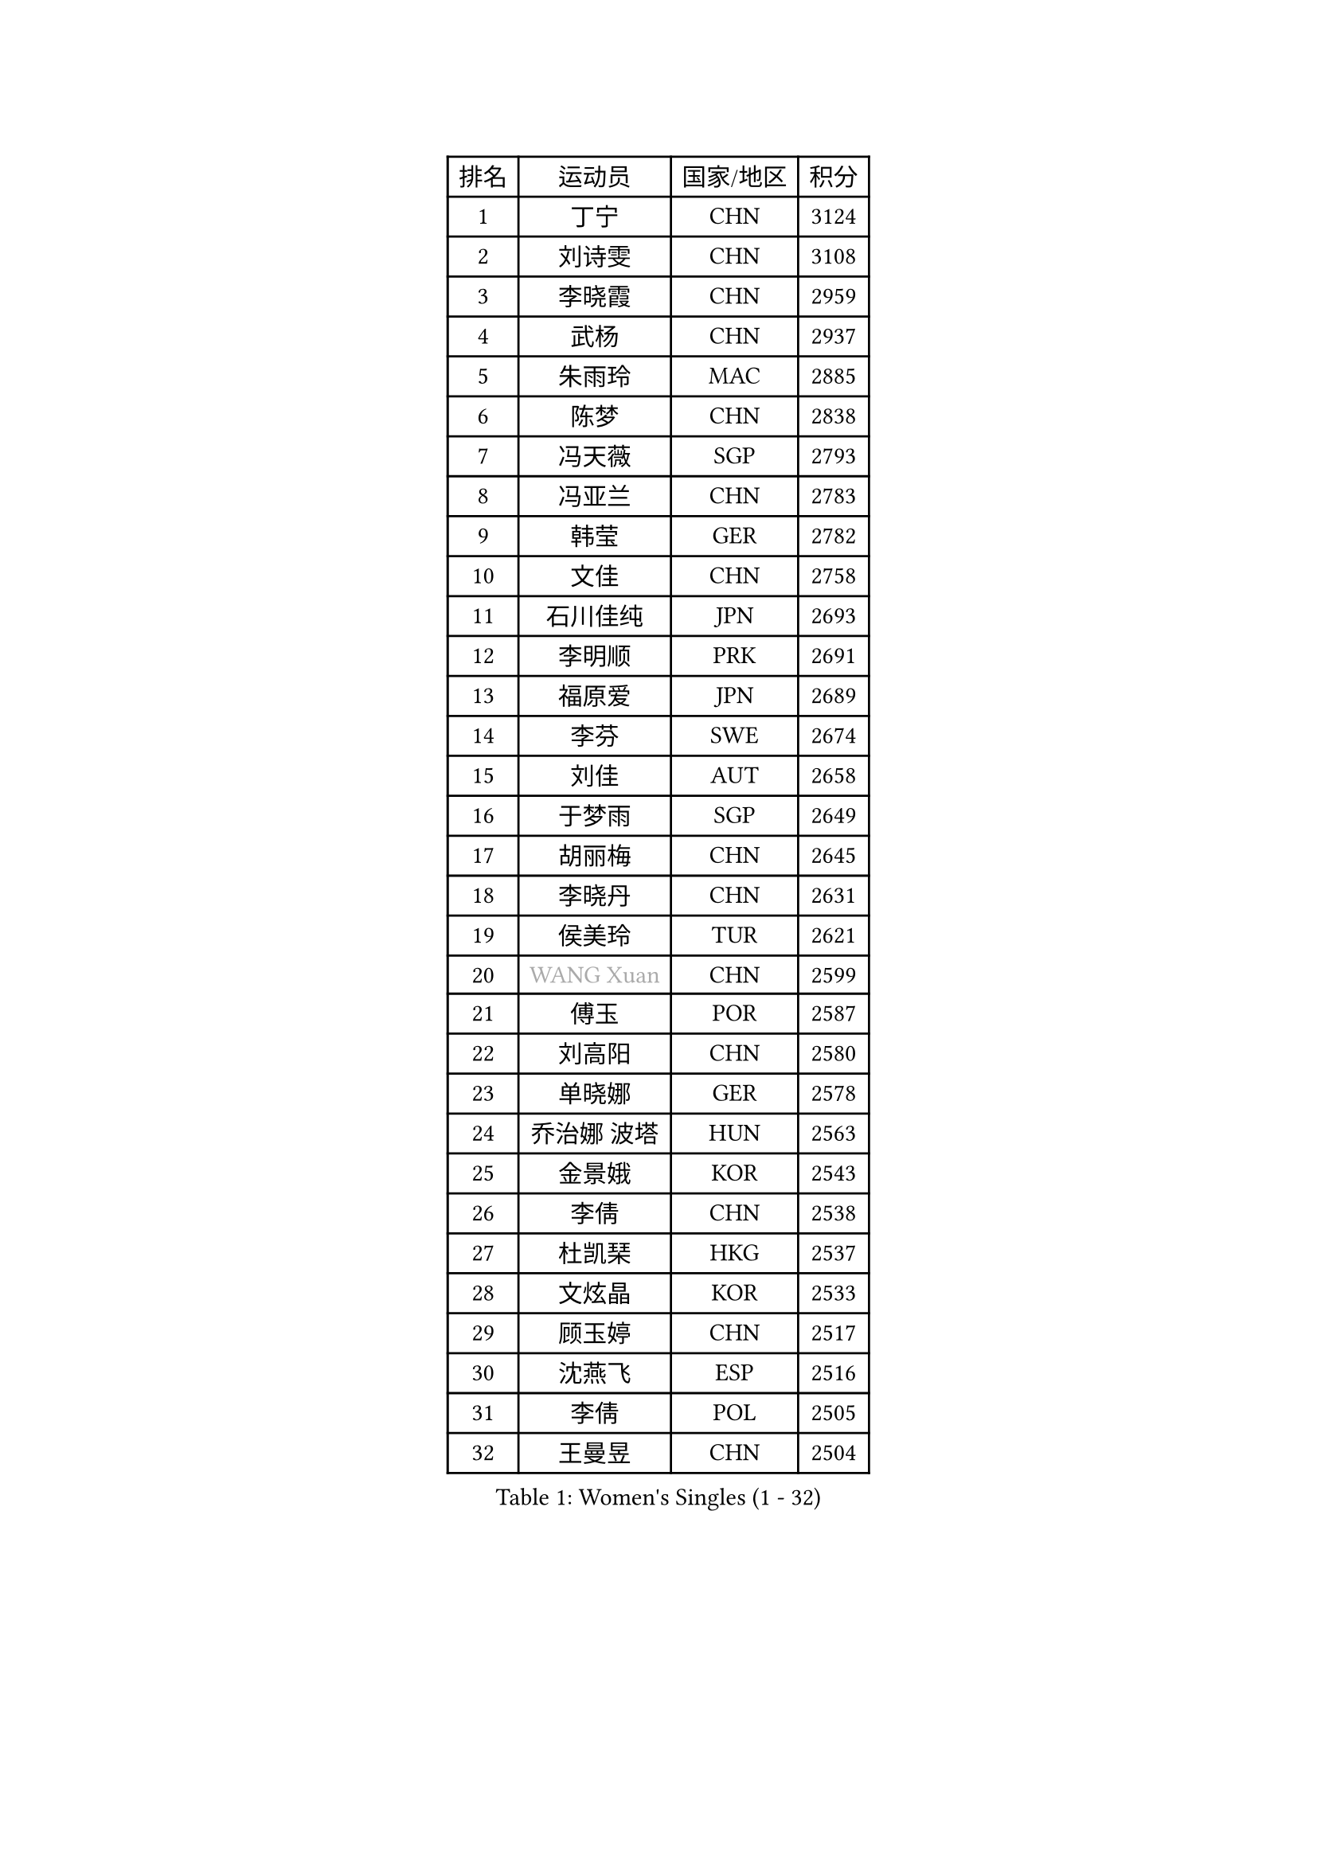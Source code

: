 
#set text(font: ("Courier New", "NSimSun"))
#figure(
  caption: "Women's Singles (1 - 32)",
    table(
      columns: 4,
      [排名], [运动员], [国家/地区], [积分],
      [1], [丁宁], [CHN], [3124],
      [2], [刘诗雯], [CHN], [3108],
      [3], [李晓霞], [CHN], [2959],
      [4], [武杨], [CHN], [2937],
      [5], [朱雨玲], [MAC], [2885],
      [6], [陈梦], [CHN], [2838],
      [7], [冯天薇], [SGP], [2793],
      [8], [冯亚兰], [CHN], [2783],
      [9], [韩莹], [GER], [2782],
      [10], [文佳], [CHN], [2758],
      [11], [石川佳纯], [JPN], [2693],
      [12], [李明顺], [PRK], [2691],
      [13], [福原爱], [JPN], [2689],
      [14], [李芬], [SWE], [2674],
      [15], [刘佳], [AUT], [2658],
      [16], [于梦雨], [SGP], [2649],
      [17], [胡丽梅], [CHN], [2645],
      [18], [李晓丹], [CHN], [2631],
      [19], [侯美玲], [TUR], [2621],
      [20], [#text(gray, "WANG Xuan")], [CHN], [2599],
      [21], [傅玉], [POR], [2587],
      [22], [刘高阳], [CHN], [2580],
      [23], [单晓娜], [GER], [2578],
      [24], [乔治娜 波塔], [HUN], [2563],
      [25], [金景娥], [KOR], [2543],
      [26], [李倩], [CHN], [2538],
      [27], [杜凯琹], [HKG], [2537],
      [28], [文炫晶], [KOR], [2533],
      [29], [顾玉婷], [CHN], [2517],
      [30], [沈燕飞], [ESP], [2516],
      [31], [李倩], [POL], [2505],
      [32], [王曼昱], [CHN], [2504],
    )
  )#pagebreak()

#set text(font: ("Courier New", "NSimSun"))
#figure(
  caption: "Women's Singles (33 - 64)",
    table(
      columns: 4,
      [排名], [运动员], [国家/地区], [积分],
      [33], [木子], [CHN], [2500],
      [34], [#text(gray, "ZHAO Yan")], [CHN], [2498],
      [35], [LI Chunli], [NZL], [2498],
      [36], [杨晓欣], [MON], [2497],
      [37], [KIM Hye Song], [PRK], [2491],
      [38], [佩特丽莎 索尔佳], [GER], [2491],
      [39], [李洁], [NED], [2489],
      [40], [陈幸同], [CHN], [2487],
      [41], [PARTYKA Natalia], [POL], [2482],
      [42], [PASKAUSKIENE Ruta], [LTU], [2475],
      [43], [SOLJA Amelie], [AUT], [2475],
      [44], [梁夏银], [KOR], [2474],
      [45], [EKHOLM Matilda], [SWE], [2473],
      [46], [陈思羽], [TPE], [2468],
      [47], [索菲亚 波尔卡诺娃], [AUT], [2464],
      [48], [NG Wing Nam], [HKG], [2463],
      [49], [伊丽莎白 萨玛拉], [ROU], [2453],
      [50], [徐孝元], [KOR], [2450],
      [51], [LI Xue], [FRA], [2450],
      [52], [LIU Xi], [CHN], [2449],
      [53], [石垣优香], [JPN], [2447],
      [54], [姜华珺], [HKG], [2446],
      [55], [田志希], [KOR], [2444],
      [56], [平野早矢香], [JPN], [2442],
      [57], [GRZYBOWSKA-FRANC Katarzyna], [POL], [2442],
      [58], [RI Mi Gyong], [PRK], [2441],
      [59], [吴佳多], [GER], [2439],
      [60], [ABE Megumi], [JPN], [2431],
      [61], [李恩姬], [KOR], [2428],
      [62], [萨比亚 温特], [GER], [2421],
      [63], [陈可], [CHN], [2419],
      [64], [妮娜 米特兰姆], [GER], [2418],
    )
  )#pagebreak()

#set text(font: ("Courier New", "NSimSun"))
#figure(
  caption: "Women's Singles (65 - 96)",
    table(
      columns: 4,
      [排名], [运动员], [国家/地区], [积分],
      [65], [YOON Sunae], [KOR], [2418],
      [66], [MONTEIRO DODEAN Daniela], [ROU], [2415],
      [67], [#text(gray, "福冈春菜")], [JPN], [2414],
      [68], [PARK Youngsook], [KOR], [2414],
      [69], [PESOTSKA Margaryta], [UKR], [2413],
      [70], [SIBLEY Kelly], [ENG], [2411],
      [71], [张蔷], [CHN], [2411],
      [72], [FEHER Gabriela], [SRB], [2409],
      [73], [森田美咲], [JPN], [2405],
      [74], [LEE I-Chen], [TPE], [2404],
      [75], [布里特 伊尔兰德], [NED], [2404],
      [76], [CHOI Moonyoung], [KOR], [2403],
      [77], [李佼], [NED], [2401],
      [78], [VACENOVSKA Iveta], [CZE], [2400],
      [79], [JIA Jun], [CHN], [2400],
      [80], [KIM Jong], [PRK], [2399],
      [81], [#text(gray, "YAMANASHI Yuri")], [JPN], [2397],
      [82], [李皓晴], [HKG], [2388],
      [83], [XIAN Yifang], [FRA], [2386],
      [84], [维多利亚 帕芙洛维奇], [BLR], [2384],
      [85], [倪夏莲], [LUX], [2384],
      [86], [伊藤美诚], [JPN], [2381],
      [87], [ZHU Chaohui], [CHN], [2376],
      [88], [平野美宇], [JPN], [2374],
      [89], [#text(gray, "NONAKA Yuki")], [JPN], [2373],
      [90], [LIU Xin], [CHN], [2371],
      [91], [佐藤瞳], [JPN], [2370],
      [92], [伯纳黛特 斯佐科斯], [ROU], [2368],
      [93], [IACOB Camelia], [ROU], [2368],
      [94], [玛妮卡 巴特拉], [IND], [2366],
      [95], [伊莲 埃万坎], [GER], [2365],
      [96], [MAEDA Miyu], [JPN], [2363],
    )
  )#pagebreak()

#set text(font: ("Courier New", "NSimSun"))
#figure(
  caption: "Women's Singles (97 - 128)",
    table(
      columns: 4,
      [排名], [运动员], [国家/地区], [积分],
      [97], [若宫三纱子], [JPN], [2362],
      [98], [RAKOVAC Lea], [CRO], [2360],
      [99], [LANG Kristin], [GER], [2359],
      [100], [何卓佳], [CHN], [2358],
      [101], [GU Ruochen], [CHN], [2357],
      [102], [LIN Ye], [SGP], [2354],
      [103], [TAN Wenling], [ITA], [2354],
      [104], [SHENG Dandan], [CHN], [2344],
      [105], [SO Eka], [JPN], [2341],
      [106], [郑怡静], [TPE], [2339],
      [107], [ZHOU Yihan], [SGP], [2337],
      [108], [LOVAS Petra], [HUN], [2336],
      [109], [李佳燚], [CHN], [2335],
      [110], [PARK Seonghye], [KOR], [2334],
      [111], [张安], [USA], [2332],
      [112], [#text(gray, "DRINKHALL Joanna")], [ENG], [2332],
      [113], [帖雅娜], [HKG], [2331],
      [114], [车晓曦], [CHN], [2331],
      [115], [TIKHOMIROVA Anna], [RUS], [2329],
      [116], [森樱], [JPN], [2327],
      [117], [KREKINA Svetlana], [RUS], [2324],
      [118], [WANG Chen], [CHN], [2321],
      [119], [BALAZOVA Barbora], [SVK], [2319],
      [120], [PENKAVOVA Katerina], [CZE], [2319],
      [121], [BARTHEL Zhenqi], [GER], [2317],
      [122], [NG Sock Khim], [MAS], [2316],
      [123], [MATSUDAIRA Shiho], [JPN], [2314],
      [124], [SILVA Yadira], [MEX], [2311],
      [125], [MIKHAILOVA Polina], [RUS], [2308],
      [126], [#text(gray, "石贺净")], [KOR], [2307],
      [127], [MADARASZ Dora], [HUN], [2303],
      [128], [KRAVCHENKO Marina], [ISR], [2303],
    )
  )